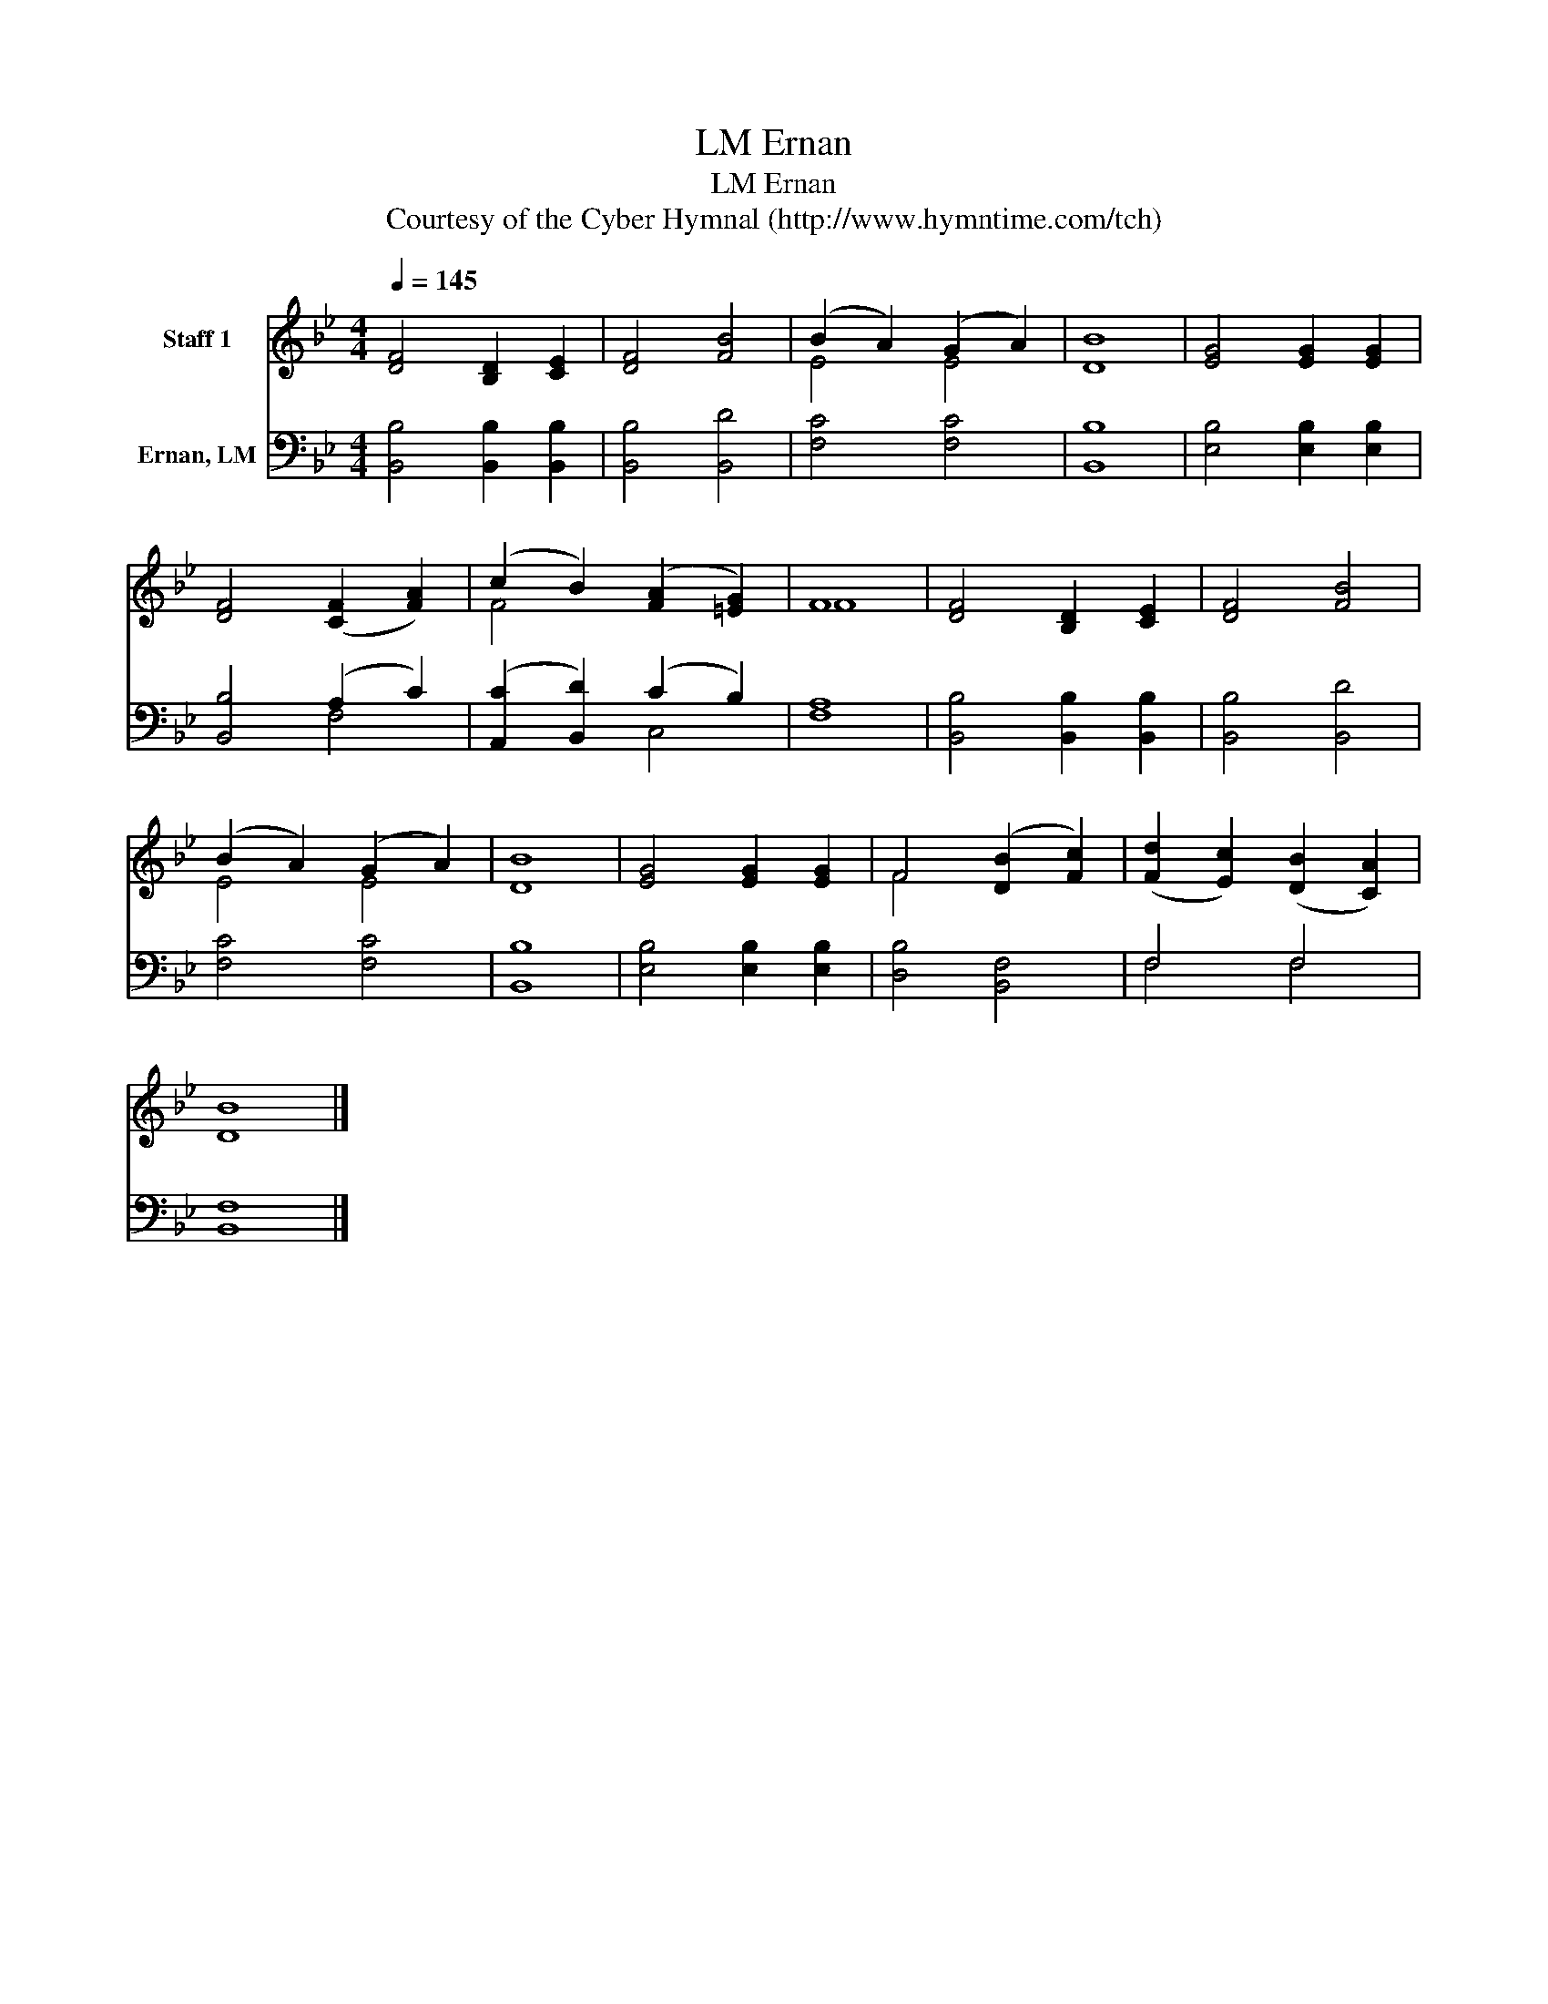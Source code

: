 X:1
T:Ernan, LM
T:Ernan, LM
T:Courtesy of the Cyber Hymnal (http://www.hymntime.com/tch)
Z:Courtesy of the Cyber Hymnal (http://www.hymntime.com/tch)
%%score ( 1 2 ) ( 3 4 )
L:1/8
Q:1/4=145
M:4/4
K:Bb
V:1 treble nm="Staff 1"
V:2 treble 
V:3 bass nm="Ernan, LM"
V:4 bass 
V:1
 [DF]4 [B,D]2 [CE]2 | [DF]4 [FB]4 | (B2 A2) (G2 A2) | [DB]8 | [EG]4 [EG]2 [EG]2 | %5
 [DF]4 ([CF]2 [FA]2) | (c2 B2) ([FA]2 [=EG]2) | F8 | [DF]4 [B,D]2 [CE]2 | [DF]4 [FB]4 | %10
 (B2 A2) (G2 A2) | [DB]8 | [EG]4 [EG]2 [EG]2 | F4 ([DB]2 [Fc]2) | ([Fd]2 [Ec]2) ([DB]2 [CA]2) | %15
 [DB]8 |] %16
V:2
 x8 | x8 | E4 E4 | x8 | x8 | x8 | F4 x4 | F8 | x8 | x8 | E4 E4 | x8 | x8 | F4 x4 | x8 | x8 |] %16
V:3
 [B,,B,]4 [B,,B,]2 [B,,B,]2 | [B,,B,]4 [B,,D]4 | [F,C]4 [F,C]4 | [B,,B,]8 | %4
 [E,B,]4 [E,B,]2 [E,B,]2 | [B,,B,]4 (A,2 C2) | ([A,,C]2 [B,,D]2) (C2 B,2) | [F,A,]8 | %8
 [B,,B,]4 [B,,B,]2 [B,,B,]2 | [B,,B,]4 [B,,D]4 | [F,C]4 [F,C]4 | [B,,B,]8 | %12
 [E,B,]4 [E,B,]2 [E,B,]2 | [D,B,]4 [B,,F,]4 | F,4 F,4 | [B,,F,]8 |] %16
V:4
 x8 | x8 | x8 | x8 | x8 | x4 F,4 | x4 C,4 | x8 | x8 | x8 | x8 | x8 | x8 | x8 | F,4 F,4 | x8 |] %16

